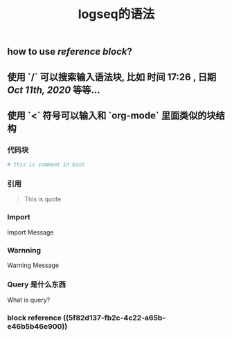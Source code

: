 #+TITLE: logseq的语法

** how to use [[reference block]]?
** 使用 `/` 可以搜索输入语法块, 比如 *时间* 17:26 , *日期* [[Oct 11th, 2020]] 等等...
** 使用 `<` 符号可以输入和 `org-mode` 里面类似的块结构
*** 代码块
#+BEGIN_SRC sh
# this is comment in bash
#+END_SRC
*** 引用
#+BEGIN_QUOTE
This is quote
#+END_QUOTE
*** Import
#+BEGIN_IMPORTANT
Import Message
#+END_IMPORTANT
*** Warnning
#+BEGIN_WARNING
Warning Message
#+END_WARNING
*** Query 是什么东西
#+BEGIN_QUERY
What is query?
#+END_QUERY
*** block reference ((5f82d137-fb2c-4c22-a65b-e46b5b46e900))
